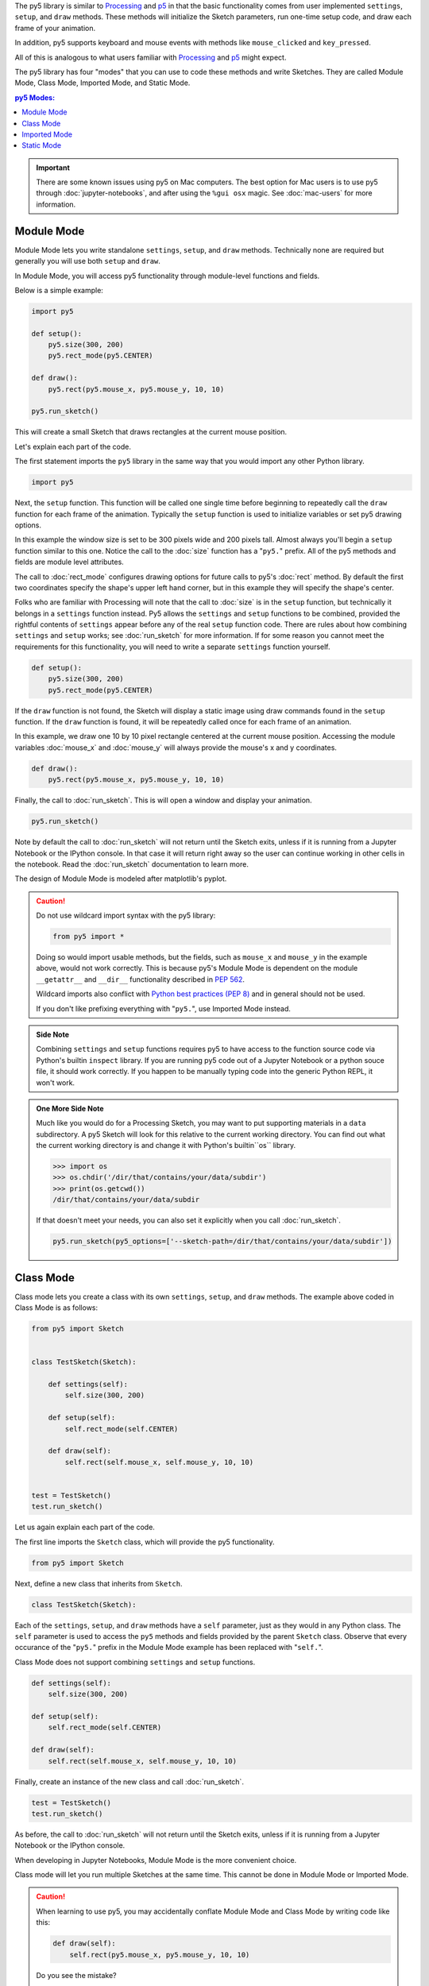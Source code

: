 .. title: The Four py5 Modes
.. slug: py5-modes
.. date: 2021-01-07 13:47:11 UTC-05:00
.. tags: 
.. category: 
.. link: 
.. description: 
.. type: text

The py5 library is similar to `Processing <https://processing.org/>`_ and `p5 <https://p5js.org/>`_ in that the basic functionality comes from user implemented ``settings``, ``setup``, and ``draw`` methods. These methods will initialize the Sketch parameters, run one-time setup code, and draw each frame of your animation.

In addition, py5 supports keyboard and mouse events with methods like ``mouse_clicked`` and ``key_pressed``.

All of this is analogous to what users familiar with `Processing <https://processing.org/>`_ and `p5 <https://p5js.org/>`_ might expect.

The py5 library has four "modes" that you can use to code these methods and write Sketches. They are called Module Mode, Class Mode, Imported Mode, and Static Mode.

.. contents:: py5 Modes:
    :depth: 1
    :backlinks: top

.. important::

  There are some known issues using py5 on Mac computers. The best option for Mac users is to use py5 through :doc:`jupyter-notebooks`, and after using the ``%gui osx`` magic. See :doc:`mac-users` for more information.

Module Mode
===========

Module Mode lets you write standalone ``settings``, ``setup``, and ``draw`` methods. Technically none are required but generally you will use both ``setup`` and ``draw``.

In Module Mode, you will access py5 functionality through module-level functions and fields.

Below is a simple example:

.. code:: python

    import py5

    def setup():
        py5.size(300, 200)
        py5.rect_mode(py5.CENTER)
        
    def draw():
        py5.rect(py5.mouse_x, py5.mouse_y, 10, 10)

    py5.run_sketch()

This will create a small Sketch that draws rectangles at the current mouse position.

Let's explain each part of the code.

The first statement imports the ``py5`` library in the same way that you would import any other Python library.

.. code:: python

    import py5

Next, the ``setup`` function. This function will be called one single time before beginning to repeatedly call the ``draw`` function for each frame of the animation. Typically the ``setup`` function is used to initialize variables or set py5 drawing options.

In this example the window size is set to be 300 pixels wide and 200 pixels tall. Almost always you'll begin a ``setup`` function similar to this one. Notice the call to the :doc:`size` function has a "``py5.``" prefix. All of the py5 methods and fields are module level attributes.

The call to :doc:`rect_mode` configures drawing options for future calls to py5's :doc:`rect` method. By default the first two coordinates specify the shape's upper left hand corner, but in this example they will specify the shape's center.

Folks who are familiar with Processing will note that the call to :doc:`size` is in the ``setup`` function, but technically it belongs in a ``settings`` function instead. Py5 allows the ``settings`` and ``setup`` functions to be combined, provided the rightful contents of ``settings`` appear before any of the real ``setup`` function code. There are rules about how combining ``settings`` and ``setup`` works; see :doc:`run_sketch` for more information. If for some reason you cannot meet the requirements for this functionality, you will need to write a separate ``settings`` function yourself.

.. code:: python

    def setup():
        py5.size(300, 200)
        py5.rect_mode(py5.CENTER)

If the ``draw`` function is not found, the Sketch will display a static image using draw commands found in the ``setup`` function. If the ``draw`` function is found, it will be repeatedly called once for each frame of an animation.

In this example, we draw one 10 by 10 pixel rectangle centered at the current mouse position. Accessing the module variables :doc:`mouse_x` and :doc:`mouse_y` will always provide the mouse's x and y coordinates.

.. code:: python

    def draw():
        py5.rect(py5.mouse_x, py5.mouse_y, 10, 10)

Finally, the call to :doc:`run_sketch`. This is will open a window and display your animation.

.. code:: python

    py5.run_sketch()

Note by default the call to :doc:`run_sketch` will not return until the Sketch exits, unless if it is running from a Jupyter Notebook or the IPython console. In that case it will return right away so the user can continue working in other cells in the notebook. Read the :doc:`run_sketch` documentation to learn more.

The design of Module Mode is modeled after matplotlib's pyplot.

.. caution::

    Do not use wildcard import syntax with the py5 library:

    .. code:: python

        from py5 import *

    Doing so would import usable methods, but the fields, such as ``mouse_x`` and ``mouse_y`` in the example above, would not work correctly. This is because py5's Module Mode is dependent on the module ``__getattr__`` and ``__dir__`` functionality described in `PEP 562 <https://www.python.org/dev/peps/pep-0562/>`_.

    Wildcard imports also conflict with `Python best practices (PEP 8) <https://www.python.org/dev/peps/pep-0008/#id23>`_ and in general should not be used.

    If you don't like prefixing everything with "``py5.``", use Imported Mode instead.

.. admonition:: Side Note

    Combining ``settings`` and ``setup`` functions requires py5 to have access to the function source code via Python's builtin ``inspect`` library. If you are running py5 code out of a Jupyter Notebook or a python souce file, it should work correctly. If you happen to be manually typing code into the generic Python REPL, it won't work.

.. admonition:: One More Side Note

    Much like you would do for a Processing Sketch, you may want to put supporting materials in a ``data`` subdirectory. A py5 Sketch will look for this relative to the current working directory. You can find out what the current working directory is and change it with Python's builtin``os`` library.

    .. code:: python

        >>> import os
        >>> os.chdir('/dir/that/contains/your/data/subdir')
        >>> print(os.getcwd())
        /dir/that/contains/your/data/subdir

    If that doesn't meet your needs, you can also set it explicitly when you call :doc:`run_sketch`.

    .. code:: python

        py5.run_sketch(py5_options=['--sketch-path=/dir/that/contains/your/data/subdir'])

Class Mode
==========

Class mode lets you create a class with its own ``settings``, ``setup``, and ``draw`` methods. The example above coded in Class Mode is as follows:

.. code:: python

    from py5 import Sketch


    class TestSketch(Sketch):

        def settings(self):
            self.size(300, 200)

        def setup(self):
            self.rect_mode(self.CENTER)

        def draw(self):
            self.rect(self.mouse_x, self.mouse_y, 10, 10)


    test = TestSketch()
    test.run_sketch()

Let us again explain each part of the code.

The first line imports the ``Sketch`` class, which will provide the py5 functionality.

.. code:: python

    from py5 import Sketch

Next, define a new class that inherits from ``Sketch``.

.. code:: python

    class TestSketch(Sketch):

Each of the ``settings``, ``setup``, and ``draw`` methods have a ``self`` parameter, just as they would in any Python class. The ``self`` parameter is used to access the ``py5`` methods and fields provided by the parent ``Sketch`` class. Observe that every occurance of the "``py5.``" prefix in the Module Mode example has been replaced with "``self.``".

Class Mode does not support combining ``settings`` and ``setup`` functions.

.. code:: python

        def settings(self):
            self.size(300, 200)

        def setup(self):
            self.rect_mode(self.CENTER)

        def draw(self):
            self.rect(self.mouse_x, self.mouse_y, 10, 10)

Finally, create an instance of the new class and call :doc:`run_sketch`.

.. code:: python

    test = TestSketch()
    test.run_sketch()

As before, the call to :doc:`run_sketch` will not return until the Sketch exits, unless if it is running from a Jupyter Notebook or the IPython console.

When developing in Jupyter Notebooks, Module Mode is the more convenient choice.

Class mode will let you run multiple Sketches at the same time. This cannot be done in Module Mode or Imported Mode.

.. caution::

    When learning to use py5, you may accidentally conflate Module Mode and Class Mode by writing code like this:

    .. code:: python

            def draw(self):
                self.rect(py5.mouse_x, py5.mouse_y, 10, 10)

    Do you see the mistake?

    The ``py5.mouse_x`` and ``py5.mouse_y`` code is suitable for Module Mode, so it is referencing the mouse position in a special default Sketch object found in the py5 module. However, in Class Mode you will create your own Sketch object, and as is being done here, call your Sketch object's ``rect`` method. This code is accidentally mixing one Sketch's methods with another's fields. This is most certainly not what is intended, and any error message will not properly explain what is wrong.

    This mistake will frequently be made when translating py5 code from one mode to another. I make this mistake all the time.

    A good way to avoid this is to import the library with only one of "``import py5``" or "``from py5 import Sketch``", depending on which mode you want to use. Importing both ways is asking for trouble.

Imported Mode
=============

Imported Mode was originally designed to be used by beginner programmers. It is analogous the Processing code users write in the Processing Development Editor (PDE). The Processing Editor does not currently support py5, but perhaps one day it will. Until then, you can use the py5 Jupyter Notebook Kernel or the ``run_sketch`` command line tool.

Below is our example Sketch written in Imported Mode:

.. code:: python

    def setup():
        size(300, 200)
        rect_mode(CENTER)
        
    def draw():
        rect(mouse_x, mouse_y, 10, 10)

    run_sketch()

Observe that any "``py5.``" and "``self.``" prefixes are removed. There are no "``import py5``" or "``from py5 import *``" statements.

To actually use this, make sure you have installed the py5 Jupyter Notebook Kernel, as described on the `Install py5 </install/#jupyter-notebook-kernel>`_ page. Then start Jupyter Lab using this command:

.. code:: bash

    $ jupyter lab

You will see the py5 kernel presented as an option in the Launcher. Click on it and put the code in a notebook cell.

The Python editor Thonny can be configured to work well with py5 in Imported Mode. See @tabreturn's detailed blog post `Portable Thonny and py5 <https://tabreturn.github.io/code/python/thonny/2021/06/21/thonny_and_py5.html>`_ for more information.

Imported Mode might be a good fit for the Jupyter Client `nteract <https://nteract.io/>`_ or the Python editor `Mu <https://codewith.mu/>`_.

The operation of Imported Mode should work just as well as analogous code written in the other py5 modes.

Static Mode
===========

Static Mode lets you create static images using functionless code. It is designed for beginner programmers who are making their first steps into Python programming.

The below Static Mode code will create a 300 by 200 pixel image with a gray background and 20 randomly positioned squares:

.. code:: python

    size(300, 200)
    rect_mode(CENTER)
    for _ in range(20):
        rect(random_int(width), random_int(height), 10, 10)

To use static mode, install py5bot as described on the `Install </install/#py5bot>`_ page. Then start Jupyter Lab using this command:

.. code:: bash

    $ jupyter lab

You will see the py5bot presented as an option in the Launcher. Click on it and put the code in a notebook cell.

You can also program in Static Mode using the ``run_sketch`` command line tool, or better yet, using Thonny. See @tabreturn's detailed blog post `Portable Thonny and py5 <https://tabreturn.github.io/code/python/thonny/2021/06/21/thonny_and_py5.html>`_ for information about how to set that up.

